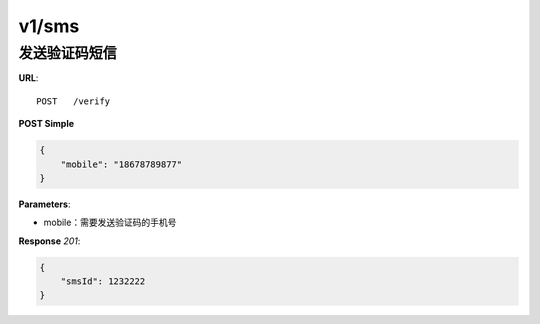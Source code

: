 .. _sms:

v1/sms
========

发送验证码短信
~~~~~~~~~~~~~~~

**URL**::

    POST   /verify

**POST Simple**

.. sourcecode:: json

    {
        "mobile": "18678789877"
    }

**Parameters**:

* mobile：需要发送验证码的手机号

**Response** `201`:

.. sourcecode:: json

    {
        "smsId": 1232222
    }